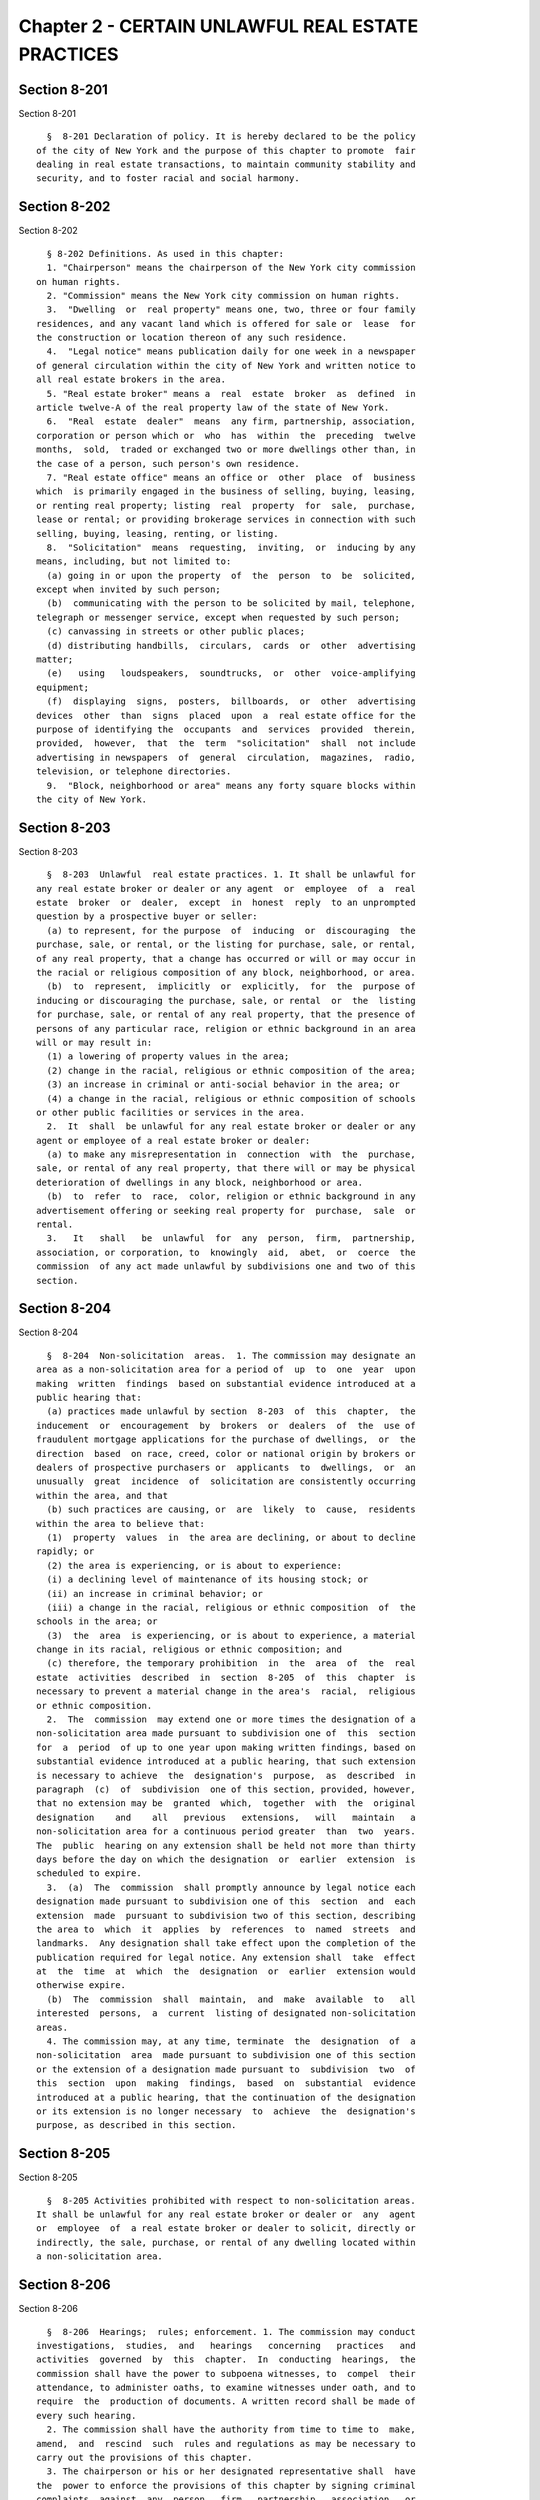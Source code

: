 Chapter 2 - CERTAIN UNLAWFUL REAL ESTATE PRACTICES
==================================================

Section 8-201
-------------

Section 8-201 ::    
        
     
        §  8-201 Declaration of policy. It is hereby declared to be the policy
      of the city of New York and the purpose of this chapter to promote  fair
      dealing in real estate transactions, to maintain community stability and
      security, and to foster racial and social harmony.
    
    
    
    
    
    
    

Section 8-202
-------------

Section 8-202 ::    
        
     
        § 8-202 Definitions. As used in this chapter:
        1. "Chairperson" means the chairperson of the New York city commission
      on human rights.
        2. "Commission" means the New York city commission on human rights.
        3.  "Dwelling  or  real property" means one, two, three or four family
      residences, and any vacant land which is offered for sale or  lease  for
      the construction or location thereon of any such residence.
        4.  "Legal notice" means publication daily for one week in a newspaper
      of general circulation within the city of New York and written notice to
      all real estate brokers in the area.
        5. "Real estate broker" means a  real  estate  broker  as  defined  in
      article twelve-A of the real property law of the state of New York.
        6.  "Real  estate  dealer"  means  any firm, partnership, association,
      corporation or person which or  who  has  within  the  preceding  twelve
      months,  sold,  traded or exchanged two or more dwellings other than, in
      the case of a person, such person's own residence.
        7. "Real estate office" means an office or  other  place  of  business
      which  is primarily engaged in the business of selling, buying, leasing,
      or renting real property; listing  real  property  for  sale,  purchase,
      lease or rental; or providing brokerage services in connection with such
      selling, buying, leasing, renting, or listing.
        8.  "Solicitation"  means  requesting,  inviting,  or  inducing by any
      means, including, but not limited to:
        (a) going in or upon the property  of  the  person  to  be  solicited,
      except when invited by such person;
        (b)  communicating with the person to be solicited by mail, telephone,
      telegraph or messenger service, except when requested by such person;
        (c) canvassing in streets or other public places;
        (d) distributing handbills,  circulars,  cards  or  other  advertising
      matter;
        (e)   using   loudspeakers,  soundtrucks,  or  other  voice-amplifying
      equipment;
        (f)  displaying  signs,  posters,  billboards,  or  other  advertising
      devices  other  than  signs  placed  upon  a  real estate office for the
      purpose of identifying the  occupants  and  services  provided  therein,
      provided,  however,  that  the  term  "solicitation"  shall  not include
      advertising in newspapers  of  general  circulation,  magazines,  radio,
      television, or telephone directories.
        9.  "Block, neighborhood or area" means any forty square blocks within
      the city of New York.
    
    
    
    
    
    
    

Section 8-203
-------------

Section 8-203 ::    
        
     
        §  8-203  Unlawful  real estate practices. 1. It shall be unlawful for
      any real estate broker or dealer or any agent  or  employee  of  a  real
      estate  broker  or  dealer,  except  in  honest  reply  to an unprompted
      question by a prospective buyer or seller:
        (a) to represent, for the purpose  of  inducing  or  discouraging  the
      purchase, sale, or rental, or the listing for purchase, sale, or rental,
      of any real property, that a change has occurred or will or may occur in
      the racial or religious composition of any block, neighborhood, or area.
        (b)  to  represent,  implicitly  or  explicitly,  for  the  purpose of
      inducing or discouraging the purchase, sale, or rental  or  the  listing
      for purchase, sale, or rental of any real property, that the presence of
      persons of any particular race, religion or ethnic background in an area
      will or may result in:
        (1) a lowering of property values in the area;
        (2) change in the racial, religious or ethnic composition of the area;
        (3) an increase in criminal or anti-social behavior in the area; or
        (4) a change in the racial, religious or ethnic composition of schools
      or other public facilities or services in the area.
        2.  It  shall  be unlawful for any real estate broker or dealer or any
      agent or employee of a real estate broker or dealer:
        (a) to make any misrepresentation in  connection  with  the  purchase,
      sale, or rental of any real property, that there will or may be physical
      deterioration of dwellings in any block, neighborhood or area.
        (b)  to  refer  to  race,  color, religion or ethnic background in any
      advertisement offering or seeking real property for  purchase,  sale  or
      rental.
        3.   It   shall   be  unlawful  for  any  person,  firm,  partnership,
      association, or corporation, to  knowingly  aid,  abet,  or  coerce  the
      commission  of any act made unlawful by subdivisions one and two of this
      section.
    
    
    
    
    
    
    

Section 8-204
-------------

Section 8-204 ::    
        
     
        §  8-204  Non-solicitation  areas.  1. The commission may designate an
      area as a non-solicitation area for a period of  up  to  one  year  upon
      making  written  findings  based on substantial evidence introduced at a
      public hearing that:
        (a) practices made unlawful by section  8-203  of  this  chapter,  the
      inducement  or  encouragement  by  brokers  or  dealers  of  the  use of
      fraudulent mortgage applications for the purchase of dwellings,  or  the
      direction  based  on race, creed, color or national origin by brokers or
      dealers of prospective purchasers or  applicants  to  dwellings,  or  an
      unusually  great  incidence  of  solicitation are consistently occurring
      within the area, and that
        (b) such practices are causing, or  are  likely  to  cause,  residents
      within the area to believe that:
        (1)  property  values  in  the area are declining, or about to decline
      rapidly; or
        (2) the area is experiencing, or is about to experience:
        (i) a declining level of maintenance of its housing stock; or
        (ii) an increase in criminal behavior; or
        (iii) a change in the racial, religious or ethnic composition  of  the
      schools in the area; or
        (3)  the  area  is experiencing, or is about to experience, a material
      change in its racial, religious or ethnic composition; and
        (c) therefore, the temporary prohibition  in  the  area  of  the  real
      estate  activities  described  in  section  8-205  of  this  chapter  is
      necessary to prevent a material change in the area's  racial,  religious
      or ethnic composition.
        2.  The  commission  may extend one or more times the designation of a
      non-solicitation area made pursuant to subdivision one of  this  section
      for  a  period  of up to one year upon making written findings, based on
      substantial evidence introduced at a public hearing, that such extension
      is necessary to achieve  the  designation's  purpose,  as  described  in
      paragraph  (c)  of  subdivision  one of this section, provided, however,
      that no extension may be  granted  which,  together  with  the  original
      designation    and    all   previous   extensions,   will   maintain   a
      non-solicitation area for a continuous period greater  than  two  years.
      The  public  hearing on any extension shall be held not more than thirty
      days before the day on which the designation  or  earlier  extension  is
      scheduled to expire.
        3.  (a)  The  commission  shall promptly announce by legal notice each
      designation made pursuant to subdivision one of this  section  and  each
      extension  made  pursuant to subdivision two of this section, describing
      the area to  which  it  applies  by  references  to  named  streets  and
      landmarks.  Any designation shall take effect upon the completion of the
      publication required for legal notice. Any extension shall  take  effect
      at  the  time  at  which  the  designation  or  earlier  extension would
      otherwise expire.
        (b)  The  commission  shall  maintain,  and  make  available  to   all
      interested  persons,  a  current  listing of designated non-solicitation
      areas.
        4. The commission may, at any time, terminate  the  designation  of  a
      non-solicitation  area  made pursuant to subdivision one of this section
      or the extension of a designation made pursuant to  subdivision  two  of
      this  section  upon  making  findings,  based  on  substantial  evidence
      introduced at a public hearing, that the continuation of the designation
      or its extension is no longer necessary  to  achieve  the  designation's
      purpose, as described in this section.
    
    
    
    
    
    
    

Section 8-205
-------------

Section 8-205 ::    
        
     
        §  8-205 Activities prohibited with respect to non-solicitation areas.
      It shall be unlawful for any real estate broker or dealer or  any  agent
      or  employee  of  a real estate broker or dealer to solicit, directly or
      indirectly, the sale, purchase, or rental of any dwelling located within
      a non-solicitation area.
    
    
    
    
    
    
    

Section 8-206
-------------

Section 8-206 ::    
        
     
        §  8-206  Hearings;  rules; enforcement. 1. The commission may conduct
      investigations,  studies,  and   hearings   concerning   practices   and
      activities  governed  by  this  chapter.  In  conducting  hearings,  the
      commission shall have the power to subpoena witnesses, to  compel  their
      attendance, to administer oaths, to examine witnesses under oath, and to
      require  the  production of documents. A written record shall be made of
      every such hearing.
        2. The commission shall have the authority from time to time to  make,
      amend,  and  rescind  such  rules and regulations as may be necessary to
      carry out the provisions of this chapter.
        3. The chairperson or his or her designated representative shall  have
      the  power to enforce the provisions of this chapter by signing criminal
      complaints  against  any  person,  firm,  partnership,  association,  or
      corporation for violation of this chapter.
        4.  The chairperson shall report to the secretary of state of New York
      all violations of this chapter by real estate brokers and salespersons.
    
    
    
    
    
    
    

Section 8-207
-------------

Section 8-207 ::    
        
     
        §  8-207  Violations.  Any  person, firm, partnership, association, or
      corporation convicted of violating this chapter shall  be  guilty  of  a
      class A misdemeanor.
    
    
    
    
    
    
    

Section 8-208
-------------

Section 8-208 ::    
        
     
        §  8-208  Civil  remedies.  1.  (a)  Any owner of real property who is
      induced to sell his or her property through or to a real  estate  broker
      or  real  estate  dealer  by  acts committed by such broker or dealer in
      violation of  section  8-203  or  section  8-205  of  this  chapter  may
      institute a civil action against such broker or dealer.
        (b) If, in an action instituted pursuant to this subdivision, judgment
      is  rendered  in  favor of plaintiff, such plaintiff shall be awarded as
      damages
        (i) the  amount  of  any  gains,  whether  in  the  form  of  profits,
      commission,  or  otherwise,  realized  by defendant as the result of the
      first subsequent  arm's  length  sale,  exchange,  or  transfer  of  the
      property,  or,  if  defendant  acted  as  a  broker,  the  amount of any
      commissions  received  by  defendant  through  the  sale,  exchange,  or
      transfer  of  plaintiff's  property,  such  gains  in  all  cases  to be
      calculated without regard to any expenses incurred by the defendant, and
      may in addition be awarded reasonable attorneys' fees and  court  costs;
      or
        (ii)  if  the  defendant has not realized any gains as defined in this
      subdivision, an amount equal to the difference  between  the  price  for
      which  plaintiff  sold  his or her property and the fair market value at
      the time of the sale, or the fair market value of the  property  at  the
      time  the  action is commenced, whichever difference is greater, and may
      in addition be awarded reasonable attorneys' fees and court costs.
        2. (a) Any buyer, through or from a real estate broker or real  estate
      dealer,  of real property the last owner of which, excluding such broker
      or dealer, was induced to sell, exchange or transfer his or her property
      by acts committed by such broker or dealer in violation of section 8-203
      or section 8-205 of this chapter may institute a  civil  action  against
      such broker or dealer.
        (b)  If,  in  an  action  instituted pursuant to paragraph (a) of this
      subdivision, judgment is rendered in favor of plaintiff,  the  plaintiff
      shall be awarded as damages the amount of any gains, whether in the form
      of  profits,  commission,  or  otherwise,  realized  by defendant as the
      result of such plaintiff's purchase of the property, such gains  in  all
      cases  to  be  calculated without regard to any expenses incurred by the
      defendant, and may in addition be awarded reasonable attorneys' fees and
      court costs.
        3. With respect to the sale, exchange or transfer of any property, the
      liability of a broker or dealer  created  by  subdivision  two  of  this
      section  shall be independent of and additional to the liability of such
      broker or dealer created by subdivision one of this section.
    
    
    
    
    
    
    

